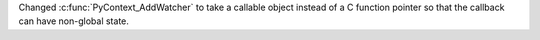 Changed :c:func:`PyContext_AddWatcher` to take a callable object instead of a C
function pointer so that the callback can have non-global state.
